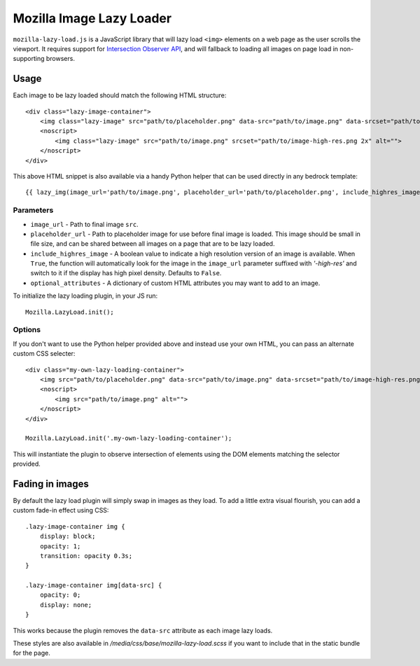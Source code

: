 .. This Source Code Form is subject to the terms of the Mozilla Public
.. License, v. 2.0. If a copy of the MPL was not distributed with this
.. file, You can obtain one at http://mozilla.org/MPL/2.0/.

.. _mozillalazyload:

=========================
Mozilla Image Lazy Loader
=========================

``mozilla-lazy-load.js`` is a JavaScript library that will lazy load ``<img>`` elements on a web page as the user scrolls the viewport. It requires support for `Intersection Observer API`_, and will fallback to loading all images on page load in non-supporting browsers.

Usage
-----

Each image to be lazy loaded should match the following HTML structure::

    <div class="lazy-image-container">
        <img class="lazy-image" src="path/to/placeholder.png" data-src="path/to/image.png" data-srcset="path/to/image-high-res.png 2x" alt="">
        <noscript>
            <img class="lazy-image" src="path/to/image.png" srcset="path/to/image-high-res.png 2x" alt="">
        </noscript>
    </div>

This above HTML snippet is also available via a handy Python helper that can be used directly in any bedrock template::

    {{ lazy_img(image_url='path/to/image.png', placeholder_url='path/to/placeholder.png', include_highres_image=True, optional_attributes={'class': 'some-class-name'}) }}

Parameters
~~~~~~~~~~

- ``image_url`` - Path to final image ``src``.
- ``placeholder_url`` - Path to placeholder image for use before final image is loaded. This image should be small in file size, and can be shared between all images on a page that are to be lazy loaded.
- ``include_highres_image`` - A boolean value to indicate a high resolution version of an image is available. When ``True``, the function will automatically look for the image in the ``image_url`` parameter suffixed with `'-high-res'` and switch to it if the display has high pixel density. Defaults to ``False``.
- ``optional_attributes`` - A dictionary of custom HTML attributes you may want to add to an image.

To initialize the lazy loading plugin, in your JS run::

    Mozilla.LazyLoad.init();

Options
~~~~~~~

If you don't want to use the Python helper provided above and instead use your own HTML, you can pass an alternate custom CSS selecter::

    <div class="my-own-lazy-loading-container">
        <img src="path/to/placeholder.png" data-src="path/to/image.png" data-srcset="path/to/image-high-res.png 2x" alt="">
        <noscript>
            <img src="path/to/image.png" alt="">
        </noscript>
    </div>

    Mozilla.LazyLoad.init('.my-own-lazy-loading-container');

This will instantiate the plugin to observe intersection of elements using the DOM elements matching the selector provided.

Fading in images
----------------

By default the lazy load plugin will simply swap in images as they load. To add a little extra visual flourish, you can add a custom fade-in effect using CSS::

    .lazy-image-container img {
        display: block;
        opacity: 1;
        transition: opacity 0.3s;
    }

    .lazy-image-container img[data-src] {
        opacity: 0;
        display: none;
    }

This works because the plugin removes the ``data-src`` attribute as each image lazy loads.

These styles are also available in `/media/css/base/mozilla-lazy-load.scss` if you want to include that in the static bundle for the page.

.. _Intersection Observer API: https://developer.mozilla.org/docs/Web/API/Intersection_Observer_API
